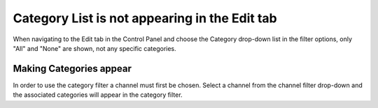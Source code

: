 .. # This source file is part of the open source project
   # ExpressionEngine User Guide (https://github.com/ExpressionEngine/ExpressionEngine-User-Guide)
   #
   # @link      https://expressionengine.com/
   # @copyright Copyright (c) 2003-2018, EllisLab, Inc. (https://ellislab.com)
   # @license   https://expressionengine.com/license Licensed under Apache License, Version 2.0

Category List is not appearing in the Edit tab
==============================================

When navigating to the Edit tab in the Control Panel and choose the
Category drop-down list in the filter options, only "All" and "None" are
shown, not any specific categories.

Making Categories appear
------------------------

In order to use the category filter a channel must first be chosen.
Select a channel from the channel filter drop-down and the associated
categories will appear in the category filter.



